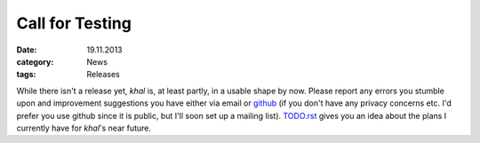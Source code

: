 Call for Testing
=================
:date: 19.11.2013
:category: News
:tags: Releases

While there isn't a release yet, *khal* is, at least partly, in a usable shape
by now. Please report any errors you stumble upon and improvement suggestions
you have either via email or github_ (if you don't have any privacy concerns
etc. I'd prefer you use github since it is public, but I'll soon set up a
mailing list).  TODO.rst_ gives you an idea about the plans I currently have
for *khal*'s near future.

.. _github: https://github.com/geier/khal/
.. _TODO.rst: https://github.com/geier/khal/blob/master/TODO.rst
